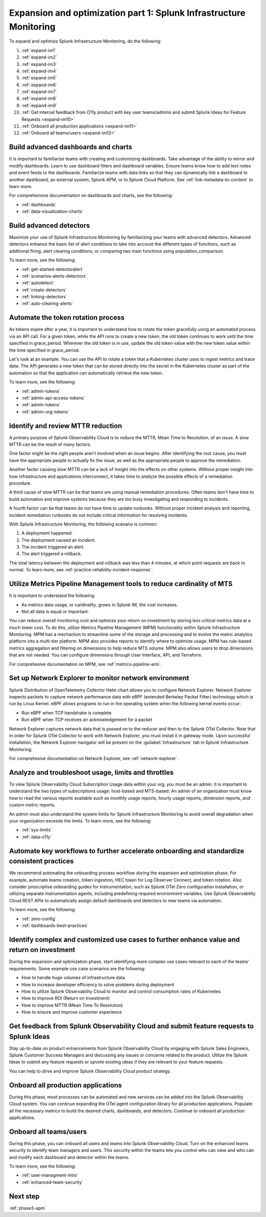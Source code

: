 .. _phase3-im:


Expansion and optimization part 1: Splunk Infrastructure Monitoring
*******************************************************************************

To expand and optimize Splunk Infrastructure Monitoring, do the following:
   
1. :ref:`expand-im1`

2. :ref:`expand-im2`

3. :ref:`expand-im3`

4. :ref:`expand-im4`

5. :ref:`expand-im5`

6. :ref:`expand-im6`

7. :ref:`expand-im7`

8. :ref:`expand-im8`

9. :ref:`expand-im9`

10. :ref:`Get internal feedback from O11y product with key user teams/admins and submit Splunk Ideas for Feature Requests <expand-im10>`

11. :ref:`Onboard all production applications <expand-im11>`

12. :ref:`Onboard all teams/users <expand-im12>`


.. _expand-im1:

Build advanced dashboards and charts
================================================================================================================
It is important to familiarize teams with creating and customizing dashboards. Take advantage of the ability to mirror and modify dashboards. Learn to use dashboard filters and dashboard variables. Ensure teams know how to add text notes and event feeds to the dashboards. Familiarize teams with data links so that they can dynamically link a dashboard to another dashboard, an external system, Splunk APM, or to Splunk Cloud Platform. See :ref:`link-metadata-to-content` to learn more.

For comprehensive documentation on dashboards and charts, see the following:

- :ref:`dashboards`

- :ref:`data-visualization-charts`


.. _expand-im2:

Build advanced detectors
================================================================================================================
Maximize your use of Splunk Infrastructure Monitoring by familiarizing your teams with advanced detectors. Advanced detectors enhance the basic list of alert conditions to take into account the different types of functions, such as additional firing, alert clearing conditions, or comparing two main functions using population_comparison.

To learn more, see the following:

- :ref:`get-started-detectoralert`

- :ref:`scenarios-alerts-detectors`

- :ref:`autodetect`

- :ref:`create-detectors`

- :ref:`linking-detectors`

- :ref:`auto-clearing-alerts`


.. _expand-im3:

Automate the token rotation process
================================================================================================================
As tokens expire after a year, it is important to understand how to rotate the token gracefully using an automated process via an API call. For a given token, while the API runs to create a new token, the old token continues to work until the time specified in grace_period. Wherever the old token is in use, update the old token value with the new token value within the time specified in grace_period.

Let's look at an example. You can use the API to rotate a token that a Kubernetes cluster uses to ingest metrics and trace data. The API generates a new token that can be stored directly into the secret in the Kubernetes cluster as part of the automation so that the application can automatically retrieve the new token.

To learn more, see the following:

- :ref:`admin-tokens`

- :ref:`admin-api-access-tokens`

- :ref:`admin-tokens`

- :ref:`admin-org-tokens`


.. _expand-im4:

Identify and review MTTR reduction
================================================================================================================
A primary purpose of Splunk Observability Cloud is to reduce the MTTR,  Mean Time to Resolution, of an issue. A slow MTTR can be the result of many factors.

One factor might be the right people aren’t involved when an issue begins. After identifying the root cause, you must have the appropriate people to actually fix the issue, as well as the appropriate people to approve the remediation.

Another factor causing slow MTTR can be a lack of insight into the effects on other systems. Without proper insight into how infrastructure and applications interconnect, it takes time to analyze the possible effects of a remediation procedure. 

A third cause of slow MTTR can be that teams are using manual remediation procedures. Often teams don't have time to build automation and improve systems because they are too busy investigating and responding to incidents.

A fourth factor can be that teams do not have time to update runbooks. Without proper incident analysis and reporting, incident remediation runbooks do not include critical information for resolving incidents.

With Splunk Infrastructure Monitoring, the following scenario is common:

1. A deployment happened.

2. The deployment caused an incident. 

3. The incident triggered an alert.

4. The alert triggered a rollback.

The total latency between the deployment and rollback was less than 4 minutes, at which point requests are back to normal. To learn more, see :ref:`practice-reliability-incident-response`.


.. _expand-im5:

Utilize Metrics Pipeline Management tools to reduce cardinality of MTS
================================================================================================================
It is important to understand the following:

- As metrics data usage, or cardinality, grows in Splunk IM, the cost increases.

- Not all data is equal or important. 

You can reduce overall monitoring cost and optimize your return on investment by storing less critical metrics data at a much lower cost. To do this, utilize Metrics Pipeline Management (MPM) functionality within Splunk Infrastructure Monitoring. MPM has a mechanism to streamline some of the storage and processing and to evolve the metric analytics platform into a multi-tier platform. MPM also provides reports to identify where to optimize usage. MPM has rule-based metrics aggregation and filtering on dimensions to help reduce MTS volume. MPM also allows users to drop dimensions that are not needed. You can configure dimensions through User Interface, API, and Terraform.

For comprehesive documentation on MPM, see :ref:`metrics-pipeline-arm`.

.. _expand-im6:

Set up Network Explorer to monitor network environment
================================================================================================================
Splunk Distribution of OpenTelemetry Collector Helm chart allows you to configure Network Explorer. Network Explorer inspects packets to capture network performance data with eBPF (extended Berkeley Packet Filter) technology which is run by Linux Kernel. eBPF allows programs to run in the operating system when the following kernel events occur:

- Run eBPF when TCP handshake is complete

- Run eBPF when TCP receives an acknowledgement for a packet

Network Explorer captures network data that is passed on to the reducer and then to the Splunk OTel Collector. Note that in order for Splunk OTel Collector to work with Network Explorer, you must install it in gateway mode. Upon successful installation, the Network Explorer navigator will be present on the :guilabel:`Infrastructure` tab in Splunk Infrastructure Monitoring.

For comprehesive documentation on Network Explorer, see :ref:`network-explorer`.


.. _expand-im7:

Analyze and troubleshoot usage, limits and throttles
================================================================================================================
To view Splunk Observability Cloud Subscription Usage data within your org, you must be an admin. It is important to understand the two types of subscriptions usage: host-based and MTS-based. An admin of an organization must know how to read the various reports available such as monthly usage reports, hourly usage reports, dimension reports, and custom metric reports. 

An admin must also understand the system limits for Splunk Infrastructure Monitoring to avoid overall degradation when your organization exceeds the limits. To learn more, see the following:

- :ref:`sys-limits`

- :ref:`data-o11y`


.. _expand-im8:

Automate key workflows to further accelerate onboarding and standardize consistent practices 
================================================================================================================
We recommend automating the onboarding process workflow during the expansion and optimization phase. For example, automate teams creation, token ingestion, HEC token for Log Observer Connect, and token rotation. Also consider prescriptive onboarding guides for instrumentation, such as Splunk OTel Zero configuration installation, or utilizing separate instrumentation agents, including predefining required environment variables. Use Splunk Observability Cloud REST APIs to automatically assign default dashboards and detectors to new teams via automation.

To learn more, see the following:

- :ref:`zero-config`

- :ref:`dashboards-best-practices`


.. _expand-im9:

Identify complex and customized use cases to further enhance value and return on investment
================================================================================================================
During the expansion and optimization phase, start identifying more complex use cases relevant to each of the teams' requirements. 
Some example use case scenarios are the following: 

- How to handle huge volumes of infrastructure data

- How to increase developer efficiency to solve problems during deployment

- How to utilize Splunk Observability Cloud to monitor and control consumption rates of Kubernetes 

- How to improve ROI (Return on Investment)

-  How to improve MTTR (Mean Time To Resolution) 

- How to ensure and improve customer experience 


.. _expand-im10:

Get feedback from Splunk Observability Cloud and submit feature requests to Splunk Ideas
================================================================================================================
Stay up-to-date on product enhancements from Splunk Observability Cloud by engaging with Splunk Sales Engineers, Splunk Customer Success Managers and discussing any issues or concerns related to the product. Utilize the Splunk Ideas to submit any feature requests or upvote existing ideas if they are relevant to your feature requests.

You can help to drive and improve Splunk Observability Cloud product strategy.


.. _expand-im11:

Onboard all production applications
================================================================================================================
During this phase, most processes can be automated and new services can be added into the Splunk Observability Cloud system. You can continue expanding the OTel agent configuration library for all production applications. Populate all the necessary metrics to build the desired charts, dashboards, and detectors. Continue to onboard all production applications.


.. _expand-im12:

Onboard all teams/users
================================================================================================================
During this phase, you can onboard all users and teams into Splunk Observability Cloud. Turn on the enhanced teams security to identify team managers and users. This security within the teams lets you control who can view and who can and modify each dashboard and detector within the teams.

To learn more, see the following:

- :ref:`user-managment-intro`

- :ref:`enhanced-team-security`


Next step
===============

:ref:`phase3-apm`